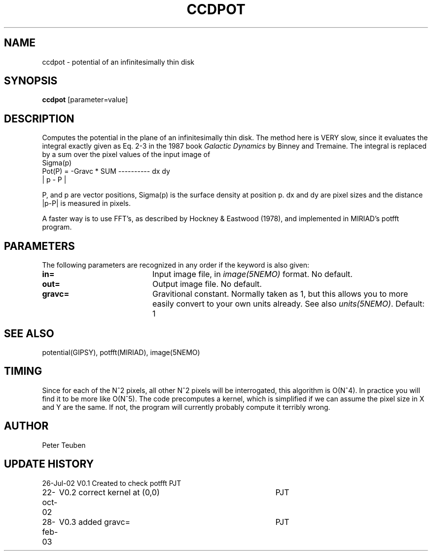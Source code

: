 .TH CCDPOT 1NEMO "26 Jul 2002"
.SH NAME
ccdpot \- potential of an infinitesimally thin disk
.SH SYNOPSIS
\fBccdpot\fP [parameter=value]
.SH DESCRIPTION
Computes the potential in the plane of an infinitesimally thin
disk. The method
here is VERY slow, since it evaluates the integral exactly
given as Eq. 2-3 in the 1987 book \fIGalactic Dynamics\fP by
Binney and Tremaine.  The integral is replaced by a sum over
the pixel values of the input image of 
.nf
                             Sigma(p)
   Pot(P) = -Gravc * SUM   ---------- dx dy 
                            | p - P |
.fi

P, and p are vector positions, Sigma(p) is the surface density 
at position p. dx and dy are pixel sizes and the 
distance |p-P| is measured in pixels. 
.PP
A faster way is to use FFT's, as described by
Hockney & Eastwood (1978), and implemented in MIRIAD's potfft program.
.SH PARAMETERS
The following parameters are recognized in any order if the keyword
is also given:
.TP 20
\fBin=\fP
Input image file, in \fIimage(5NEMO)\fP format. No default.
.TP
\fBout=\fP
Output image file. No default.
.TP
\fBgravc=\fP
Gravitional constant. Normally taken as 1, but this allows you 
to more easily convert to your own units already. See also
\fIunits(5NEMO)\fP.
Default: 1
.SH SEE ALSO
potential(GIPSY), potfft(MIRIAD), image(5NEMO)
.SH TIMING
Since for each of the N^2 pixels, all other N^2 pixels will
be interrogated, this algorithm is O(N^4). In practice you
will find it to be more like O(N^5). The code precomputes
a kernel, which is simplified if we can assume the pixel
size in X and Y are the same. If not, the program will
currently probably compute it terribly wrong.
.SH AUTHOR
Peter Teuben 
.SH UPDATE HISTORY
.nf
.ta +1.0i +4.0i
26-Jul-02	V0.1 Created to check potfft   PJT
22-oct-02	V0.2 correct kernel at (0,0)	PJT
28-feb-03	V0.3 added gravc=	PJT
.fi
